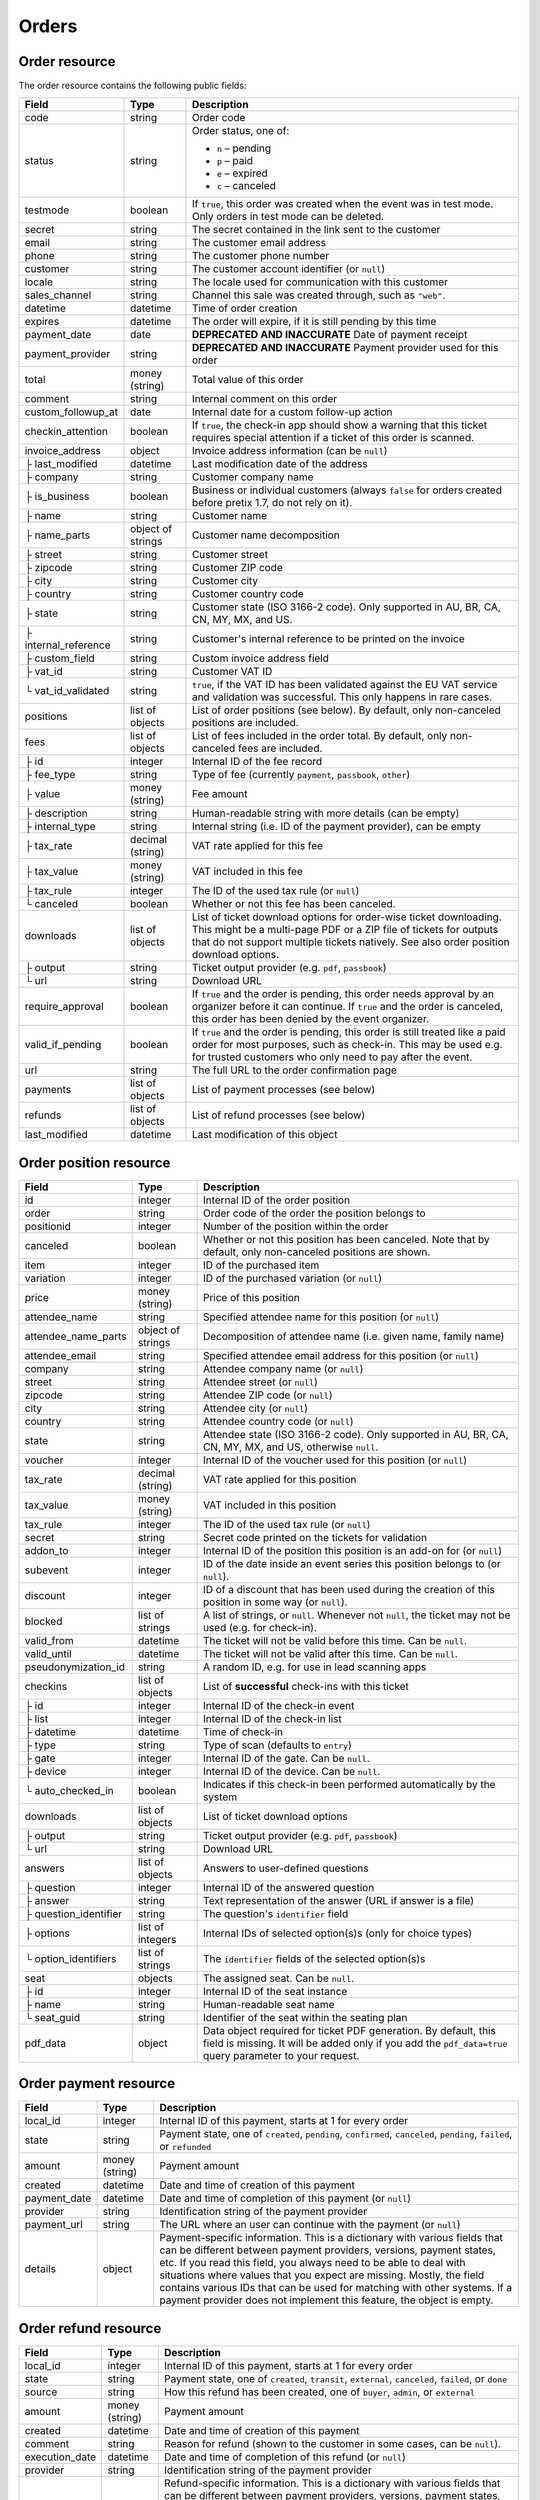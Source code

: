 .. spelling:word-list::

   checkins
   pdf


.. _rest-orders:

Orders
======

Order resource
--------------

The order resource contains the following public fields:

.. rst-class:: rest-resource-table

===================================== ========================== =======================================================
Field                                 Type                       Description
===================================== ========================== =======================================================
code                                  string                     Order code
status                                string                     Order status, one of:

                                                                 * ``n`` – pending
                                                                 * ``p`` – paid
                                                                 * ``e`` – expired
                                                                 * ``c`` – canceled
testmode                              boolean                    If ``true``, this order was created when the event was in
                                                                 test mode. Only orders in test mode can be deleted.
secret                                string                     The secret contained in the link sent to the customer
email                                 string                     The customer email address
phone                                 string                     The customer phone number
customer                              string                     The customer account identifier (or ``null``)
locale                                string                     The locale used for communication with this customer
sales_channel                         string                     Channel this sale was created through, such as
                                                                 ``"web"``.
datetime                              datetime                   Time of order creation
expires                               datetime                   The order will expire, if it is still pending by this time
payment_date                          date                       **DEPRECATED AND INACCURATE** Date of payment receipt
payment_provider                      string                     **DEPRECATED AND INACCURATE** Payment provider used for this order
total                                 money (string)             Total value of this order
comment                               string                     Internal comment on this order
custom_followup_at                    date                       Internal date for a custom follow-up action
checkin_attention                     boolean                    If ``true``, the check-in app should show a warning
                                                                 that this ticket requires special attention if a ticket
                                                                 of this order is scanned.
invoice_address                       object                     Invoice address information (can be ``null``)
├ last_modified                       datetime                   Last modification date of the address
├ company                             string                     Customer company name
├ is_business                         boolean                    Business or individual customers (always ``false``
                                                                 for orders created before pretix 1.7, do not rely on
                                                                 it).
├ name                                string                     Customer name
├ name_parts                          object of strings          Customer name decomposition
├ street                              string                     Customer street
├ zipcode                             string                     Customer ZIP code
├ city                                string                     Customer city
├ country                             string                     Customer country code
├ state                               string                     Customer state (ISO 3166-2 code). Only supported in
                                                                 AU, BR, CA, CN, MY, MX, and US.
├ internal_reference                  string                     Customer's internal reference to be printed on the invoice
├ custom_field                        string                     Custom invoice address field
├ vat_id                              string                     Customer VAT ID
└ vat_id_validated                    string                     ``true``, if the VAT ID has been validated against the
                                                                 EU VAT service and validation was successful. This only
                                                                 happens in rare cases.
positions                             list of objects            List of order positions (see below). By default, only
                                                                 non-canceled positions are included.
fees                                  list of objects            List of fees included in the order total. By default, only
                                                                 non-canceled fees are included.
├ id                                  integer                    Internal ID of the fee record
├ fee_type                            string                     Type of fee (currently ``payment``, ``passbook``,
                                                                 ``other``)
├ value                               money (string)             Fee amount
├ description                         string                     Human-readable string with more details (can be empty)
├ internal_type                       string                     Internal string (i.e. ID of the payment provider),
                                                                 can be empty
├ tax_rate                            decimal (string)           VAT rate applied for this fee
├ tax_value                           money (string)             VAT included in this fee
├ tax_rule                            integer                    The ID of the used tax rule (or ``null``)
└ canceled                            boolean                    Whether or not this fee has been canceled.
downloads                             list of objects            List of ticket download options for order-wise ticket
                                                                 downloading. This might be a multi-page PDF or a ZIP
                                                                 file of tickets for outputs that do not support
                                                                 multiple tickets natively. See also order position
                                                                 download options.
├ output                              string                     Ticket output provider (e.g. ``pdf``, ``passbook``)
└ url                                 string                     Download URL
require_approval                      boolean                    If ``true`` and the order is pending, this order
                                                                 needs approval by an organizer before it can
                                                                 continue. If ``true`` and the order is canceled,
                                                                 this order has been denied by the event organizer.
valid_if_pending                      boolean                    If ``true`` and the order is pending, this order
                                                                 is still treated like a paid order for most purposes,
                                                                 such as check-in. This may be used e.g. for trusted
                                                                 customers who only need to pay after the event.
url                                   string                     The full URL to the order confirmation page
payments                              list of objects            List of payment processes (see below)
refunds                               list of objects            List of refund processes (see below)
last_modified                         datetime                   Last modification of this object
===================================== ========================== =======================================================


.. versionchanged:: 4.0

   The ``customer`` attribute has been added.

.. versionchanged:: 4.1

   The ``custom_followup_at`` attribute has been added.

.. versionchanged:: 4.4

   The ``item`` and ``variation`` query parameters have been added.

.. versionchanged:: 4.6

   The ``subevent`` query parameters has been added.

.. versionchanged:: 4.8

   The ``order.fees.id`` attribute has been added.

.. versionchanged:: 4.15

   The ``include`` query parameter has been added.

.. versionchanged:: 4.16

   The ``valid_if_pending`` attribute has been added.


.. _order-position-resource:

Order position resource
-----------------------

.. rst-class:: rest-resource-table

===================================== ========================== =======================================================
Field                                 Type                       Description
===================================== ========================== =======================================================
id                                    integer                    Internal ID of the order position
order                                 string                     Order code of the order the position belongs to
positionid                            integer                    Number of the position within the order
canceled                              boolean                    Whether or not this position has been canceled. Note that
                                                                 by default, only non-canceled positions are shown.
item                                  integer                    ID of the purchased item
variation                             integer                    ID of the purchased variation (or ``null``)
price                                 money (string)             Price of this position
attendee_name                         string                     Specified attendee name for this position (or ``null``)
attendee_name_parts                   object of strings          Decomposition of attendee name (i.e. given name, family name)
attendee_email                        string                     Specified attendee email address for this position (or ``null``)
company                               string                     Attendee company name (or ``null``)
street                                string                     Attendee street (or ``null``)
zipcode                               string                     Attendee ZIP code (or ``null``)
city                                  string                     Attendee city (or ``null``)
country                               string                     Attendee country code (or ``null``)
state                                 string                     Attendee state (ISO 3166-2 code). Only supported in
                                                                 AU, BR, CA, CN, MY, MX, and US, otherwise ``null``.
voucher                               integer                    Internal ID of the voucher used for this position (or ``null``)
tax_rate                              decimal (string)           VAT rate applied for this position
tax_value                             money (string)             VAT included in this position
tax_rule                              integer                    The ID of the used tax rule (or ``null``)
secret                                string                     Secret code printed on the tickets for validation
addon_to                              integer                    Internal ID of the position this position is an add-on for (or ``null``)
subevent                              integer                    ID of the date inside an event series this position belongs to (or ``null``).
discount                              integer                    ID of a discount that has been used during the creation of this position in some way (or ``null``).
blocked                               list of strings            A list of strings, or ``null``. Whenever not ``null``, the ticket may not be used (e.g. for check-in).
valid_from                            datetime                   The ticket will not be valid before this time. Can be ``null``.
valid_until                           datetime                   The ticket will not be valid after this time. Can be ``null``.
pseudonymization_id                   string                     A random ID, e.g. for use in lead scanning apps
checkins                              list of objects            List of **successful** check-ins with this ticket
├ id                                  integer                    Internal ID of the check-in event
├ list                                integer                    Internal ID of the check-in list
├ datetime                            datetime                   Time of check-in
├ type                                string                     Type of scan (defaults to ``entry``)
├ gate                                integer                    Internal ID of the gate. Can be ``null``.
├ device                              integer                    Internal ID of the device. Can be ``null``.
└ auto_checked_in                     boolean                    Indicates if this check-in been performed automatically by the system
downloads                             list of objects            List of ticket download options
├ output                              string                     Ticket output provider (e.g. ``pdf``, ``passbook``)
└ url                                 string                     Download URL
answers                               list of objects            Answers to user-defined questions
├ question                            integer                    Internal ID of the answered question
├ answer                              string                     Text representation of the answer (URL if answer is a file)
├ question_identifier                 string                     The question's ``identifier`` field
├ options                             list of integers           Internal IDs of selected option(s)s (only for choice types)
└ option_identifiers                  list of strings            The ``identifier`` fields of the selected option(s)s
seat                                  objects                    The assigned seat. Can be ``null``.
├ id                                  integer                    Internal ID of the seat instance
├ name                                string                     Human-readable seat name
└ seat_guid                           string                     Identifier of the seat within the seating plan
pdf_data                              object                     Data object required for ticket PDF generation. By default,
                                                                 this field is missing. It will be added only if you add the
                                                                 ``pdf_data=true`` query parameter to your request.
===================================== ========================== =======================================================

.. versionchanged:: 4.16

   The attributes ``blocked``, ``valid_from`` and ``valid_until`` have been added.

.. _order-payment-resource:

Order payment resource
----------------------

.. rst-class:: rest-resource-table

===================================== ========================== =======================================================
Field                                 Type                       Description
===================================== ========================== =======================================================
local_id                              integer                    Internal ID of this payment, starts at 1 for every order
state                                 string                     Payment state, one of ``created``, ``pending``, ``confirmed``, ``canceled``, ``pending``, ``failed``, or ``refunded``
amount                                money (string)             Payment amount
created                               datetime                   Date and time of creation of this payment
payment_date                          datetime                   Date and time of completion of this payment (or ``null``)
provider                              string                     Identification string of the payment provider
payment_url                           string                     The URL where an user can continue with the payment (or ``null``)
details                               object                     Payment-specific information. This is a dictionary
                                                                 with various fields that can be different between
                                                                 payment providers, versions, payment states, etc. If
                                                                 you read this field, you always need to be able to
                                                                 deal with situations where values that you expect are
                                                                 missing. Mostly, the field contains various IDs that
                                                                 can be used for matching with other systems. If a
                                                                 payment provider does not implement this feature,
                                                                 the object is empty.
===================================== ========================== =======================================================

.. _order-refund-resource:

Order refund resource
---------------------

.. rst-class:: rest-resource-table

===================================== ========================== =======================================================
Field                                 Type                       Description
===================================== ========================== =======================================================
local_id                              integer                    Internal ID of this payment, starts at 1 for every order
state                                 string                     Payment state, one of ``created``, ``transit``, ``external``, ``canceled``, ``failed``, or ``done``
source                                string                     How this refund has been created, one of ``buyer``, ``admin``, or ``external``
amount                                money (string)             Payment amount
created                               datetime                   Date and time of creation of this payment
comment                               string                     Reason for refund (shown to the customer in some cases, can be ``null``).
execution_date                        datetime                   Date and time of completion of this refund (or ``null``)
provider                              string                     Identification string of the payment provider
details                               object                     Refund-specific information. This is a dictionary
                                                                 with various fields that can be different between
                                                                 payment providers, versions, payment states, etc. If
                                                                 you read this field, you always need to be able to
                                                                 deal with situations where values that you expect are
                                                                 missing. Mostly, the field contains various IDs that
                                                                 can be used for matching with other systems. If a
                                                                 payment provider does not implement this feature,
                                                                 the object is empty.
===================================== ========================== =======================================================

List of all orders
------------------

.. http:get:: /api/v1/organizers/(organizer)/events/(event)/orders/

   Returns a list of all orders within a given event.

   **Example request**:

   .. sourcecode:: http

      GET /api/v1/organizers/bigevents/events/sampleconf/orders/ HTTP/1.1
      Host: pretix.eu
      Accept: application/json, text/javascript

   **Example response**:

   .. sourcecode:: http

      HTTP/1.1 200 OK
      Vary: Accept
      Content-Type: application/json
      X-Page-Generated: 2017-12-01T10:00:00Z

      {
        "count": 1,
        "next": null,
        "previous": null,
        "results": [
          {
            "code": "ABC12",
            "status": "p",
            "testmode": false,
            "secret": "k24fiuwvu8kxz3y1",
            "url": "https://test.pretix.eu/dummy/dummy/order/ABC12/k24fiuwvu8kxz3y1/",
            "email": "tester@example.org",
            "phone": "+491234567",
            "customer": null,
            "locale": "en",
            "sales_channel": "web",
            "datetime": "2017-12-01T10:00:00Z",
            "expires": "2017-12-10T10:00:00Z",
            "last_modified": "2017-12-01T10:00:00Z",
            "payment_date": "2017-12-05",
            "payment_provider": "banktransfer",
            "fees": [],
            "total": "23.00",
            "comment": "",
            "custom_followup_at": null,
            "checkin_attention": false,
            "require_approval": false,
            "valid_if_pending": false,
            "invoice_address": {
                "last_modified": "2017-12-01T10:00:00Z",
                "is_business": true,
                "company": "Sample company",
                "name": "John Doe",
                "name_parts": {"full_name": "John Doe"},
                "street": "Test street 12",
                "zipcode": "12345",
                "city": "Testington",
                "country": "DE",
                "state": "",
                "internal_reference": "",
                "vat_id": "EU123456789",
                "vat_id_validated": false
            },
            "positions": [
              {
                "id": 23442,
                "order": "ABC12",
                "positionid": 1,
                "canceled": false,
                "item": 1345,
                "variation": null,
                "price": "23.00",
                "attendee_name": "Peter",
                "attendee_name_parts": {
                  "full_name": "Peter",
                },
                "attendee_email": null,
                "company": "Sample company",
                "street": "Test street 12",
                "zipcode": "12345",
                "city": "Testington",
                "country": "DE",
                "state": null,
                "voucher": null,
                "tax_rate": "0.00",
                "tax_value": "0.00",
                "tax_rule": null,
                "secret": "z3fsn8jyufm5kpk768q69gkbyr5f4h6w",
                "addon_to": null,
                "subevent": null,
                "valid_from": null,
                "valid_until": null,
                "blocked": null,
                "discount": null,
                "pseudonymization_id": "MQLJvANO3B",
                "seat": null,
                "checkins": [
                  {
                    "list": 44,
                    "type": "entry",
                    "gate": null,
                    "device": 2,
                    "datetime": "2017-12-25T12:45:23Z",
                    "auto_checked_in": false
                  }
                ],
                "answers": [
                  {
                    "question": 12,
                    "question_identifier": "WY3TP9SL",
                    "answer": "Foo",
                    "option_idenfiters": [],
                    "options": []
                  }
                ],
                "downloads": [
                  {
                    "output": "pdf",
                    "url": "https://pretix.eu/api/v1/organizers/bigevents/events/sampleconf/orderpositions/23442/download/pdf/"
                  }
                ]
              }
            ],
            "downloads": [
              {
                "output": "pdf",
                "url": "https://pretix.eu/api/v1/organizers/bigevents/events/sampleconf/orders/ABC12/download/pdf/"
              }
            ],
            "payments": [
              {
                "local_id": 1,
                "state": "confirmed",
                "amount": "23.00",
                "created": "2017-12-01T10:00:00Z",
                "payment_date": "2017-12-04T12:13:12Z",
                "payment_url": null,
                "details": {},
                "provider": "banktransfer"
              }
            ],
            "refunds": []
          }
        ]
      }

   :query integer page: The page number in case of a multi-page result set, default is 1
   :query string ordering: Manually set the ordering of results. Valid fields to be used are ``datetime``, ``code``,
                           ``last_modified``, and ``status``. Default: ``datetime``
   :query string code: Only return orders that match the given order code
   :query string status: Only return orders in the given order status (see above)
   :query string search: Only return orders matching a given search query (matching for names, email addresses, and company names)
   :query integer item: Only return orders with a position that contains this item ID. *Warning:* Result will also include orders if they contain mixed items, and it will even return orders where the item is only contained in a canceled position.
   :query integer variation: Only return orders with a position that contains this variation ID. *Warning:* Result will also include orders if they contain mixed items and variations, and it will even return orders where the variation is only contained in a canceled position.
   :query boolean testmode: Only return orders with ``testmode`` set to ``true`` or ``false``
   :query boolean require_approval: If set to ``true`` or ``false``, only categories with this value for the field
                                    ``require_approval`` will be returned.
   :query include_canceled_positions: If set to ``true``, the output will contain canceled order positions. Note that this
                                      only affects position-level cancellations, not fully-canceled orders.
   :query include_canceled_fees: If set to ``true``, the output will contain canceled order fees.
   :query string email: Only return orders created with the given email address
   :query string locale: Only return orders with the given customer locale
   :query datetime modified_since: Only return orders that have changed since the given date. Be careful: We only
       recommend using this in combination with ``testmode=false``, since test mode orders can vanish at any time and
       you will not notice it using this method.
   :query datetime created_since: Only return orders that have been created since the given date.
   :query integer subevent: Only return orders with a position that contains this subevent ID. *Warning:* Result will also include orders if they contain mixed subevents, and it will even return orders where the subevent is only contained in a canceled position.
   :query datetime subevent_after: Only return orders that contain a ticket for a subevent taking place after the given date. This is an exclusive after, and it considers the **end** of the subevent (or its start, if the end is not set).
   :query datetime subevent_before: Only return orders that contain a ticket for a subevent taking place after the given date. This is an exclusive before, and it considers the **start** of the subevent.
   :query string exclude: Exclude a field from the output, e.g. ``fees`` or ``positions.downloads``. Can be used as a performance optimization. Can be passed multiple times.
   :query string include: Include only the given field in the output, e.g. ``fees`` or ``positions.downloads``. Can be used as a performance optimization. Can be passed multiple times. ``include`` is applied before ``exclude``, so ``exclude`` takes precedence.
   :param organizer: The ``slug`` field of the organizer to fetch
   :param event: The ``slug`` field of the event to fetch
   :resheader X-Page-Generated: The server time at the beginning of the operation. If you're using this API to fetch
                                differences, this is the value you want to use as ``modified_since`` in your next call.
   :statuscode 200: no error
   :statuscode 401: Authentication failure
   :statuscode 403: The requested organizer/event does not exist **or** you have no permission to view this resource.

Fetching individual orders
--------------------------

.. http:get:: /api/v1/organizers/(organizer)/events/(event)/orders/(code)/

   Returns information on one order, identified by its order code.

   **Example request**:

   .. sourcecode:: http

      GET /api/v1/organizers/bigevents/events/sampleconf/orders/ABC12/ HTTP/1.1
      Host: pretix.eu
      Accept: application/json, text/javascript

   **Example response**:

   .. sourcecode:: http

      HTTP/1.1 200 OK
      Vary: Accept
      Content-Type: application/json

      {
        "code": "ABC12",
        "status": "p",
        "testmode": false,
        "secret": "k24fiuwvu8kxz3y1",
        "url": "https://test.pretix.eu/dummy/dummy/order/ABC12/k24fiuwvu8kxz3y1/",
        "email": "tester@example.org",
        "phone": "+491234567",
        "customer": null,
        "locale": "en",
        "sales_channel": "web",
        "datetime": "2017-12-01T10:00:00Z",
        "expires": "2017-12-10T10:00:00Z",
        "last_modified": "2017-12-01T10:00:00Z",
        "payment_date": "2017-12-05",
        "payment_provider": "banktransfer",
        "fees": [],
        "total": "23.00",
        "comment": "",
        "custom_followup_at": null,
        "checkin_attention": false,
        "require_approval": false,
        "valid_if_pending": false,
        "invoice_address": {
            "last_modified": "2017-12-01T10:00:00Z",
            "company": "Sample company",
            "is_business": true,
            "name": "John Doe",
            "name_parts": {"full_name": "John Doe"},
            "street": "Test street 12",
            "zipcode": "12345",
            "city": "Testington",
            "country": "DE",
            "state": "",
            "internal_reference": "",
            "vat_id": "EU123456789",
            "vat_id_validated": false
        },
        "positions": [
          {
            "id": 23442,
            "order": "ABC12",
            "positionid": 1,
            "canceled": false,
            "item": 1345,
            "variation": null,
            "price": "23.00",
            "attendee_name": "Peter",
            "attendee_name_parts": {
              "full_name": "Peter",
            },
            "attendee_email": null,
            "company": "Sample company",
            "street": "Test street 12",
            "zipcode": "12345",
            "city": "Testington",
            "country": "DE",
            "state": null,
            "voucher": null,
            "tax_rate": "0.00",
            "tax_rule": null,
            "tax_value": "0.00",
            "secret": "z3fsn8jyufm5kpk768q69gkbyr5f4h6w",
            "addon_to": null,
            "subevent": null,
            "valid_from": null,
            "valid_until": null,
            "blocked": null,
            "discount": null,
            "pseudonymization_id": "MQLJvANO3B",
            "seat": null,
            "checkins": [
              {
                "list": 44,
                "type": "entry",
                "gate": null,
                "device": 2,
                "datetime": "2017-12-25T12:45:23Z",
                "auto_checked_in": false
              }
            ],
            "answers": [
              {
                "question": 12,
                "question_identifier": "WY3TP9SL",
                "answer": "Foo",
                "option_idenfiters": [],
                "options": []
              }
            ],
            "downloads": [
              {
                "output": "pdf",
                "url": "https://pretix.eu/api/v1/organizers/bigevents/events/sampleconf/orderpositions/23442/download/pdf/"
              }
            ]
          }
        ],
        "downloads": [
          {
            "output": "pdf",
            "url": "https://pretix.eu/api/v1/organizers/bigevents/events/sampleconf/orders/ABC12/download/pdf/"
          }
        ],
        "payments": [
          {
            "local_id": 1,
            "state": "confirmed",
            "amount": "23.00",
            "created": "2017-12-01T10:00:00Z",
            "payment_date": "2017-12-04T12:13:12Z",
            "payment_url": null,
            "details": {},
            "provider": "banktransfer"
          }
        ],
        "refunds": []
      }

   :param organizer: The ``slug`` field of the organizer to fetch
   :param event: The ``slug`` field of the event to fetch
   :param code: The ``code`` field of the order to fetch
   :query include_canceled_positions: If set to ``true``, the output will contain canceled order positions. Note that this
                                      only affects position-level cancellations, not fully-canceled orders.
   :query include_canceled_fees: If set to ``true``, the output will contain canceled order fees.
   :statuscode 200: no error
   :statuscode 401: Authentication failure
   :statuscode 403: The requested organizer/event does not exist **or** you have no permission to view this resource.
   :statuscode 404: The requested order does not exist.

Order ticket download
---------------------

.. versionchanged:: 4.10

   The API now supports ticket downloads for pending orders if allowed by the event settings.

.. http:get:: /api/v1/organizers/(organizer)/events/(event)/orders/(code)/download/(output)/

   Download tickets for an order, identified by its order code. Depending on the chosen output, the response might
   be a ZIP file, PDF file or something else. The order details response contains a list of output options for this
   particular order.

   Tickets can only be downloaded if ticket downloads are active and – depending on event settings – the order is either paid or pending. Note that in some cases the
   ticket file might not yet have been created. In that case, you will receive a status code :http:statuscode:`409` and
   you are expected to retry the request after a short period of waiting.

   **Example request**:

   .. sourcecode:: http

      GET /api/v1/organizers/bigevents/events/sampleconf/orders/ABC12/download/pdf/ HTTP/1.1
      Host: pretix.eu
      Accept: application/json, text/javascript

   **Example response**:

   .. sourcecode:: http

      HTTP/1.1 200 OK
      Vary: Accept
      Content-Type: application/pdf

      ...

   :param organizer: The ``slug`` field of the organizer to fetch
   :param event: The ``slug`` field of the event to fetch
   :param code: The ``code`` field of the order to fetch
   :param output: The internal name of the output provider to use
   :statuscode 200: no error
   :statuscode 401: Authentication failure
   :statuscode 403: The requested organizer/event does not exist **or** you have no permission to view this resource
                    **or** downloads are not available for this order at this time. The response content will
                    contain more details.
   :statuscode 404: The requested order or output provider does not exist.
   :statuscode 409: The file is not yet ready and will now be prepared. Retry the request after waiting for a few
                          seconds.

Updating order fields
---------------------

.. http:patch:: /api/v1/organizers/(organizer)/events/(event)/orders/(code)/

   Updates specific fields on an order. Currently, only the following fields are supported:

   * ``email``

   * ``phone``

   * ``checkin_attention``

   * ``locale``

   * ``comment``

   * ``custom_followup_at``

   * ``invoice_address`` (you always need to supply the full object, or ``null`` to delete the current address)

   * ``valid_if_pending``

   **Example request**:

   .. sourcecode:: http

      PATCH /api/v1/organizers/bigevents/events/sampleconf/orders/ABC12/ HTTP/1.1
      Host: pretix.eu
      Accept: application/json, text/javascript
      Content-Type: application/json

      {
        "email": "other@example.org",
        "locale": "de",
        "comment": "Foo",
        "checkin_attention": true
      }

   **Example response**:

   .. sourcecode:: http

      HTTP/1.1 200 OK
      Vary: Accept
      Content-Type: application/json

      (Full order resource, see above.)

   :param organizer: The ``slug`` field of the organizer of the event
   :param event: The ``slug`` field of the event
   :param code: The ``code`` field of the order to update

   :statuscode 200: no error
   :statuscode 400: The order could not be updated due to invalid submitted data.
   :statuscode 401: Authentication failure
   :statuscode 403: The requested organizer/event does not exist **or** you have no permission to update this order.

Generating new secrets
----------------------

.. http:post:: /api/v1/organizers/(organizer)/events/(event)/orders/(code)/regenerate_secrets/

   Triggers generation of new ``secret`` attributes for both the order and all order positions.

   **Example request**:

   .. sourcecode:: http

      POST /api/v1/organizers/bigevents/events/sampleconf/orders/ABC12/regenerate_secrets/ HTTP/1.1
      Host: pretix.eu
      Accept: application/json, text/javascript

   **Example response**:

   .. sourcecode:: http

      HTTP/1.1 200 OK
      Vary: Accept
      Content-Type: application/json

      (Full order resource, see above.)

   :param organizer: The ``slug`` field of the organizer of the event
   :param event: The ``slug`` field of the event
   :param code: The ``code`` field of the order to update

   :statuscode 200: no error
   :statuscode 400: The order could not be updated due to invalid submitted data.
   :statuscode 401: Authentication failure
   :statuscode 403: The requested organizer/event does not exist **or** you have no permission to update this order.

.. http:post:: /api/v1/organizers/(organizer)/events/(event)/orderpositions/(id)/regenerate_secrets/

   Triggers generation of a new ``secret`` attribute for a single order position.

   **Example request**:

   .. sourcecode:: http

      POST /api/v1/organizers/bigevents/events/sampleconf/orderpositions/23/regenerate_secrets/ HTTP/1.1
      Host: pretix.eu
      Accept: application/json, text/javascript

   **Example response**:

   .. sourcecode:: http

      HTTP/1.1 200 OK
      Vary: Accept
      Content-Type: application/json

      (Full order position resource, see above.)

   :param organizer: The ``slug`` field of the organizer of the event
   :param event: The ``slug`` field of the event
   :param code: The ``id`` field of the order position to update

   :statuscode 200: no error
   :statuscode 400: The order position could not be updated due to invalid submitted data.
   :statuscode 401: Authentication failure
   :statuscode 403: The requested organizer/event does not exist **or** you have no permission to update this order position.

Deleting orders
---------------

.. http:delete:: /api/v1/organizers/(organizer)/events/(event)/orders/(code)/

   Deletes an order. Works only if the order has ``testmode`` set to ``true``.

   **Example request**:

   .. sourcecode:: http

      DELETE /api/v1/organizers/bigevents/events/sampleconf/orders/ABC12/ HTTP/1.1
      Host: pretix.eu
      Accept: application/json, text/javascript

   **Example response**:

   .. sourcecode:: http

      HTTP/1.1 204 No Content
      Vary: Accept
      Content-Type: application/json

   :param organizer: The ``slug`` field of the organizer to fetch
   :param event: The ``slug`` field of the event to fetch
   :param code: The ``code`` field of the order to delete
   :statuscode 204: no error
   :statuscode 401: Authentication failure
   :statuscode 403: The requested organizer/event does not exist **or** you have no permission to delete this resource **or** the order may not be deleted.
   :statuscode 404: The requested order does not exist.

.. _rest-orders-create:

Creating orders
---------------

.. http:post:: /api/v1/organizers/(organizer)/events/(event)/orders/

   Creates a new order.

   .. warning::

       This endpoint is intended for advanced users. It is not designed to be used to build your own shop frontend,
       it's rather intended to import attendees from external sources etc.
       There is a lot that it does not or can not do, and you will need to be careful using it.
       It allows to bypass many of the restrictions imposed when creating an order through the
       regular shop.

       Specifically, this endpoint currently

       * does not validate if products are only to be sold in a specific time frame

       * does not validate if products are only to be sold on other sales channels

       * does not validate if the event's ticket sales are already over or haven't started

       * does not validate the number of items per order or the number of times an item can be included in an order

       * does not validate any requirements related to add-on products and does not add bundled products automatically

       * does not check prices but believes any prices you send

       * does not prevent you from buying items that can only be bought with a voucher

       * does not calculate fees automatically

       * does not allow to pass data to plugins and will therefore cause issues with some plugins like the shipping
         module

       * does not support file upload questions

       * does not support redeeming gift cards

       * does not support or validate memberships


   You can supply the following fields of the resource:

   * ``code`` (optional) – Only ``A-Z`` and ``0-9``, but without ``O`` and ``1``.
   * ``status`` (optional) – Defaults to pending for non-free orders and paid for free orders. You can only set this to
     ``"n"`` for pending or ``"p"`` for paid. We will create a payment object for this order either in state ``created``
     or in state ``confirmed``, depending on this value. If you create a paid order, the ``order_paid`` signal will
     **not** be sent out to plugins and no email will be sent. If you want that behavior, create an unpaid order and
     then call the ``mark_paid`` API method.
   * ``customer`` (optional) – Customer identifier or ``null``
   * ``testmode`` (optional) – Defaults to ``false``
   * ``consume_carts`` (optional) – A list of cart IDs. All cart positions with these IDs will be deleted if the
     order creation is successful. Any quotas or seats that become free by this operation will be credited to your order
     creation.
   * ``email`` (optional)
   * ``locale``
   * ``sales_channel`` (optional)
   * ``payment_provider`` (optional) – The identifier of the payment provider set for this order. This needs to be an
     existing payment provider. You should use ``"free"`` for free orders, and we strongly advise to use ``"manual"``
     for all orders you create as paid. This field is optional when the order status is ``"n"`` or the order total is
     zero, otherwise it is required.
   * ``payment_info`` (optional) – You can pass a nested JSON object that will be set as the internal ``info``
     value of the payment object that will be created. How this value is handled is up to the payment provider and you
     should only use this if you know the specific payment provider in detail. Please keep in mind that the payment
     provider will not be called to do anything about this (i.e. if you pass a bank account to a debit provider, *no*
     charge will be created), this is just informative in case you *handled the payment already*.
   * ``payment_date`` (optional) – Date and time of the completion of the payment.
   * ``comment`` (optional)
   * ``custom_followup_at`` (optional)
   * ``checkin_attention`` (optional)
   * ``require_approval`` (optional)
   * ``valid_if_pending`` (optional)
   * ``invoice_address`` (optional)

      * ``company``
      * ``is_business``
      * ``name`` **or** ``name_parts``
      * ``street``
      * ``zipcode``
      * ``city``
      * ``country``
      * ``state``
      * ``internal_reference``
      * ``vat_id``
      * ``vat_id_validated`` (optional) – If you need support for reverse charge (rarely the case), you need to check
       yourself if the passed VAT ID is a valid EU VAT ID. In that case, set this to ``true``. Only valid VAT IDs will
       trigger reverse charge taxation. Don't forget to set ``is_business`` as well!

   * ``positions``

      * ``positionid`` (optional, see below)
      * ``item``
      * ``variation`` (optional)
      * ``price`` (optional, if set to ``null`` or missing the price will be computed from the given product)
      * ``seat`` (The ``seat_guid`` attribute of a seat. Required when the specified ``item`` requires a seat, otherwise must be ``null``.)
      * ``attendee_name`` **or** ``attendee_name_parts`` (optional)
      * ``voucher`` (optional, the ``code`` attribute of a valid voucher)
      * ``attendee_email`` (optional)
      * ``company`` (optional)
      * ``street`` (optional)
      * ``zipcode`` (optional)
      * ``city`` (optional)
      * ``country`` (optional)
      * ``state`` (optional)
      * ``secret`` (optional)
      * ``addon_to`` (optional, see below)
      * ``subevent`` (optional)
      * ``valid_from`` (optional, if both ``valid_from`` and ``valid_until`` are **missing** (not ``null``) the availability will be computed from the given product)
      * ``valid_until`` (optional, if both ``valid_from`` and ``valid_until`` are **missing** (not ``null``) the availability will be computed from the given product)
      * ``requested_valid_from`` (optional, can be set **instead** of ``valid_from`` and ``valid_until`` to signal a user choice for the start time that may or may not be respected)
      * ``use_reusable_medium`` (optional, causes the new ticket to take over the given reusable medium, identified by its ID)
      * ``answers``

        * ``question``
        * ``answer``
        * ``options``

   * ``fees``

      * ``fee_type``
      * ``value``
      * ``description``
      * ``internal_type``
      * ``tax_rule``
      * ``_treat_value_as_percentage`` (Optional convenience flag. If set to ``true``, your ``value`` parameter will
        be treated as a percentage and the fee will be calculated using that percentage and the sum of all product
        prices. Note that this will not include other fees and is calculated once during order generation and will not
        be respected automatically when the order changes later.)
      * ``_split_taxes_like_products`` (Optional convenience flag. If set to ``true``, your ``tax_rule`` will be ignored
        and the fee will be taxed like the products in the order. If the products have multiple tax rates, multiple fees
        will be generated with weights adjusted to the net price of the products. Note that this will be calculated once
        during order generation and is not respected automatically when the order changes later.)

   * ``force`` (optional). If set to ``true``, quotas will be ignored.
   * ``send_email`` (optional). If set to ``true``, the same emails will be sent as for a regular order, regardless of
     whether these emails are enabled for certain sales channels. If set to ``null``, behavior will be controlled by pretix'
     settings based on the sales channels (added in pretix 4.7). Defaults to ``false``.
     Used to be ``send_mail`` before pretix 3.14.

   If you want to use add-on products, you need to set the ``positionid`` fields of all positions manually
   to incrementing integers starting with ``1``. Then, you can reference one of these
   IDs in the ``addon_to`` field of another position. Note that all add_ons for a specific position need to come
   immediately after the position itself.

   Starting with pretix 3.7, you can add ``"simulate": true`` to the body to do a "dry run" of your order. This will
   validate your order and return you an order object with the resulting prices, but will not create an actual order.
   You can use this for testing or to look up prices. In this case, some attributes are ignored, such as whether
   to send an email or what payment provider will be used. Note that some returned fields will contain empty values
   (e.g. all ``id`` fields of positions will be zero) and some will contain fake values (e.g. the order code will
   always be ``PREVIEW``). pretix plugins will not be triggered, so some special behavior might be missing as well.

   **Example request**:

   .. sourcecode:: http

      POST /api/v1/organizers/bigevents/events/sampleconf/orders/ HTTP/1.1
      Host: pretix.eu
      Accept: application/json, text/javascript
      Content-Type: application/json

      {
        "email": "dummy@example.org",
        "locale": "en",
        "sales_channel": "web",
        "fees": [
          {
            "fee_type": "payment",
            "value": "0.25",
            "description": "",
            "internal_type": "",
            "tax_rule": 2
          }
        ],
        "payment_provider": "banktransfer",
        "invoice_address": {
          "is_business": false,
          "company": "Sample company",
          "name_parts": {"full_name": "John Doe"},
          "street": "Sesam Street 12",
          "zipcode": "12345",
          "city": "Sample City",
          "country": "GB",
          "state": "",
          "internal_reference": "",
          "vat_id": ""
        },
        "positions": [
          {
            "positionid": 1,
            "item": 1,
            "variation": null,
            "price": "23.00",
            "attendee_name_parts": {
              "full_name": "Peter"
            },
            "attendee_email": null,
            "addon_to": null,
            "answers": [
              {
                "question": 1,
                "answer": "23",
                "options": []
              }
            ],
            "subevent": null
          }
        ]
      }

   **Example response**:

   .. sourcecode:: http

      HTTP/1.1 201 Created
      Vary: Accept
      Content-Type: application/json

      (Full order resource, see above.)

   :param organizer: The ``slug`` field of the organizer of the event to create an order for
   :param event: The ``slug`` field of the event to create an order for
   :statuscode 201: no error
   :statuscode 400: The order could not be created due to invalid submitted data or lack of quota.
   :statuscode 401: Authentication failure
   :statuscode 403: The requested organizer/event does not exist **or** you have no permission to create this
         order.

Order state operations
----------------------

.. http:post:: /api/v1/organizers/(organizer)/events/(event)/orders/(code)/mark_paid/

   Marks a pending or expired order as successfully paid.

   **Example request**:

   .. sourcecode:: http

      POST /api/v1/organizers/bigevents/events/sampleconf/orders/ABC12/mark_paid/ HTTP/1.1
      Host: pretix.eu
      Accept: application/json, text/javascript
      Content-Type: application/json

      {
          "send_email": true
      }

   **Example response**:

   .. sourcecode:: http

      HTTP/1.1 200 OK
      Vary: Accept
      Content-Type: application/json

      {
        "code": "ABC12",
        "status": "p",
        ...
      }

   :param organizer: The ``slug`` field of the organizer to modify
   :param event: The ``slug`` field of the event to modify
   :param code: The ``code`` field of the order to modify
   :statuscode 200: no error
   :statuscode 400: The order cannot be marked as paid, either because the current order status does not allow it or because no quota is left to perform the operation.
   :statuscode 401: Authentication failure
   :statuscode 403: The requested organizer/event does not exist **or** you have no permission to view this resource.
   :statuscode 404: The requested order does not exist.
   :statuscode 409: The server was unable to acquire a lock and could not process your request. You can try again after a short waiting period.

.. http:post:: /api/v1/organizers/(organizer)/events/(event)/orders/(code)/mark_canceled/

   Cancels an order. For a pending order, this will set the order to status ``c``. For a paid order, this will set
   the order to status ``c`` if no ``cancellation_fee`` is passed. If you do pass a ``cancellation_fee``, the order
   will instead stay paid, but all positions will be removed (or marked as canceled) and replaced by the cancellation
   fee as the only component of the order.

   You can control whether the customer is notified through ``send_email`` (defaults to ``true``).
   You can pass a ``comment`` that can be visible to the user if it is used in the email template.

   **Example request**:

   .. sourcecode:: http

      POST /api/v1/organizers/bigevents/events/sampleconf/orders/ABC12/mark_canceled/ HTTP/1.1
      Host: pretix.eu
      Accept: application/json, text/javascript
      Content-Type: text/json

      {
          "send_email": true,
          "comment": "Event was canceled.",
          "cancellation_fee": null
      }

   **Example response**:

   .. sourcecode:: http

      HTTP/1.1 200 OK
      Vary: Accept
      Content-Type: application/json

      {
        "code": "ABC12",
        "status": "c",
        ...
      }

   :param organizer: The ``slug`` field of the organizer to modify
   :param event: The ``slug`` field of the event to modify
   :param code: The ``code`` field of the order to modify
   :statuscode 200: no error
   :statuscode 400: The order cannot be marked as canceled since the current order status does not allow it.
   :statuscode 401: Authentication failure
   :statuscode 403: The requested organizer/event does not exist **or** you have no permission to view this resource.
   :statuscode 404: The requested order does not exist.

.. http:post:: /api/v1/organizers/(organizer)/events/(event)/orders/(code)/reactivate/

   Reactivates a canceled order. This will set the order to pending or paid state. Only possible if all products are
   still available.

   **Example request**:

   .. sourcecode:: http

      POST /api/v1/organizers/bigevents/events/sampleconf/orders/ABC12/reactivate/ HTTP/1.1
      Host: pretix.eu
      Accept: application/json, text/javascript

   **Example response**:

   .. sourcecode:: http

      HTTP/1.1 200 OK
      Vary: Accept
      Content-Type: application/json

      {
        "code": "ABC12",
        "status": "n",
        ...
      }

   :param organizer: The ``slug`` field of the organizer to modify
   :param event: The ``slug`` field of the event to modify
   :param code: The ``code`` field of the order to modify
   :statuscode 200: no error
   :statuscode 400: The order cannot be reactivated
   :statuscode 401: Authentication failure
   :statuscode 403: The requested organizer/event does not exist **or** you have no permission to view this resource.
   :statuscode 404: The requested order does not exist.

.. http:post:: /api/v1/organizers/(organizer)/events/(event)/orders/(code)/mark_pending/

   Marks a paid order as unpaid.

   **Example request**:

   .. sourcecode:: http

      POST /api/v1/organizers/bigevents/events/sampleconf/orders/ABC12/mark_pending/ HTTP/1.1
      Host: pretix.eu
      Accept: application/json, text/javascript

   **Example response**:

   .. sourcecode:: http

      HTTP/1.1 200 OK
      Vary: Accept
      Content-Type: application/json

      {
        "code": "ABC12",
        "status": "n",
        ...
      }

   :param organizer: The ``slug`` field of the organizer to modify
   :param event: The ``slug`` field of the event to modify
   :param code: The ``code`` field of the order to modify
   :statuscode 200: no error
   :statuscode 400: The order cannot be marked as unpaid since the current order status does not allow it.
   :statuscode 401: Authentication failure
   :statuscode 403: The requested organizer/event does not exist **or** you have no permission to view this resource.
   :statuscode 404: The requested order does not exist.

.. http:post:: /api/v1/organizers/(organizer)/events/(event)/orders/(code)/mark_expired/

   Marks an unpaid order as expired.

   **Example request**:

   .. sourcecode:: http

      POST /api/v1/organizers/bigevents/events/sampleconf/orders/ABC12/mark_expired/ HTTP/1.1
      Host: pretix.eu
      Accept: application/json, text/javascript

   **Example response**:

   .. sourcecode:: http

      HTTP/1.1 200 OK
      Vary: Accept
      Content-Type: application/json

      {
        "code": "ABC12",
        "status": "e",
        ...
      }

   :param organizer: The ``slug`` field of the organizer to modify
   :param event: The ``slug`` field of the event to modify
   :param code: The ``code`` field of the order to modify
   :statuscode 200: no error
   :statuscode 400: The order cannot be marked as expired since the current order status does not allow it.
   :statuscode 401: Authentication failure
   :statuscode 403: The requested organizer/event does not exist **or** you have no permission to view this resource.
   :statuscode 404: The requested order does not exist.

.. http:post:: /api/v1/organizers/(organizer)/events/(event)/orders/(code)/extend/

   Extends the payment deadline of a pending order. If the order is already expired and quota is still
   available, its state will be changed to pending.

   The only required parameter of this operation is ``expires``, which should contain a date in the future.
   Note that only a date is expected, not a datetime, since pretix will always set the deadline to the end of the
   day in the event's timezone.

   You can pass the optional parameter ``force``. If it is set to ``true``, the operation will be performed even if
   it leads to an overbooked quota because the order was expired and the tickets have been sold again.

   **Example request**:

   .. sourcecode:: http

      POST /api/v1/organizers/bigevents/events/sampleconf/orders/ABC12/extend/ HTTP/1.1
      Host: pretix.eu
      Accept: application/json, text/javascript
      Content-Type: text/json

      {
          "expires": "2017-10-28",
          "force": false
      }

   **Example response**:

   .. sourcecode:: http

      HTTP/1.1 200 OK
      Vary: Accept
      Content-Type: application/json

      {
        "code": "ABC12",
        "status": "n",
        "expires": "2017-10-28T23:59:59Z",
        ...
      }

   :param organizer: The ``slug`` field of the organizer to modify
   :param event: The ``slug`` field of the event to modify
   :param code: The ``code`` field of the order to modify
   :statuscode 200: no error
   :statuscode 400: The order cannot be extended since the current order status does not allow it or no quota is available or the submitted date is invalid.
   :statuscode 401: Authentication failure
   :statuscode 403: The requested organizer/event does not exist **or** you have no permission to view this resource.
   :statuscode 404: The requested order does not exist.

.. http:post:: /api/v1/organizers/(organizer)/events/(event)/orders/(code)/approve/

   Approve an order that is pending approval.

   **Example request**:

   .. sourcecode:: http

      POST /api/v1/organizers/bigevents/events/sampleconf/orders/ABC12/approve/ HTTP/1.1
      Host: pretix.eu
      Accept: application/json, text/javascript

   **Example response**:

   .. sourcecode:: http

      HTTP/1.1 200 OK
      Vary: Accept
      Content-Type: application/json

      {
        "code": "ABC12",
        "status": "n",
        "require_approval": false,
        ...
      }

   :param organizer: The ``slug`` field of the organizer to modify
   :param event: The ``slug`` field of the event to modify
   :param code: The ``code`` field of the order to modify
   :statuscode 200: no error
   :statuscode 400: The order cannot be approved, likely because the current order status does not allow it.
   :statuscode 401: Authentication failure
   :statuscode 403: The requested organizer/event does not exist **or** you have no permission to view this resource.
   :statuscode 404: The requested order does not exist.
   :statuscode 409: The server was unable to acquire a lock and could not process your request. You can try again after a short waiting period.

.. http:post:: /api/v1/organizers/(organizer)/events/(event)/orders/(code)/deny/

   Marks an order that is pending approval as denied.

   **Example request**:

   .. sourcecode:: http

      POST /api/v1/organizers/bigevents/events/sampleconf/orders/ABC12/deny/ HTTP/1.1
      Host: pretix.eu
      Accept: application/json, text/javascript
      Content-Type: text/json

      {
          "send_email": true,
          "comment": "You're not a business customer!"
      }

   **Example response**:

   .. sourcecode:: http

      HTTP/1.1 200 OK
      Vary: Accept
      Content-Type: application/json

      {
        "code": "ABC12",
        "status": "c",
        "require_approval": true,
        ...
      }

   :param organizer: The ``slug`` field of the organizer to modify
   :param event: The ``slug`` field of the event to modify
   :param code: The ``code`` field of the order to modify
   :statuscode 200: no error
   :statuscode 400: The order cannot be marked as denied since the current order status does not allow it.
   :statuscode 401: Authentication failure
   :statuscode 403: The requested organizer/event does not exist **or** you have no permission to update this resource.
   :statuscode 404: The requested order does not exist.

Generating invoices
-------------------

.. http:post:: /api/v1/organizers/(organizer)/events/(event)/orders/(code)/create_invoice/

   Creates an invoice for an order which currently does not have an invoice. Returns the
   invoice object.

   **Example request**:

   .. sourcecode:: http

      POST /api/v1/organizers/bigevents/events/sampleconf/orders/ABC12/create_invoice/ HTTP/1.1
      Host: pretix.eu
      Accept: application/json, text/javascript


   **Example response**:

   .. sourcecode:: http

      HTTP/1.1 200 OK
      Vary: Accept
      Content-Type: application/json

      {
        "order": "FOO",
        "number": "DUMMY-00001",
        "is_cancellation": false,
        ...
      }

   :param organizer: The ``slug`` field of the organizer to modify
   :param event: The ``slug`` field of the event to modify
   :param code: The ``code`` field of the order to create an invoice for
   :statuscode 200: no error
   :statuscode 400: The invoice can not be created (invoicing disabled, the order already has an invoice, …)
   :statuscode 401: Authentication failure
   :statuscode 403: The requested organizer/event does not exist **or** you have no permission to view this resource.
   :statuscode 404: The requested order does not exist.

Sending e-mails
---------------

.. http:post:: /api/v1/organizers/(organizer)/events/(event)/orders/(code)/resend_link/

   Sends an email to the buyer with the link to the order page.

   **Example request**:

   .. sourcecode:: http

      POST /api/v1/organizers/bigevents/events/sampleconf/orders/ABC12/resend_link/ HTTP/1.1
      Host: pretix.eu
      Accept: application/json, text/javascript


   **Example response**:

   .. sourcecode:: http

      HTTP/1.1 204 No Content
      Vary: Accept

   :param organizer: The ``slug`` field of the organizer to modify
   :param event: The ``slug`` field of the event to modify
   :param code: The ``code`` field of the order to send an email for
   :statuscode 200: no error
   :statuscode 400: The order does not have an email address associated
   :statuscode 401: Authentication failure
   :statuscode 403: The requested organizer/event does not exist **or** you have no permission to view this resource.
   :statuscode 404: The requested order does not exist.
   :statuscode 503: The email could not be sent.

.. http:post:: /api/v1/organizers/(organizer)/events/(event)/orders/(code)/send_email/

   Sends an custom email to the buyer.

   **Example request**:

   .. sourcecode:: http

      POST /api/v1/organizers/bigevents/events/sampleconf/orders/ABC12/send_email/ HTTP/1.1
      Host: pretix.eu
      Accept: application/json, text/javascript
      Content-Type: application/json

      {
        "subject": "The subject for the mail",
        "message": "Some custom mail for {name}"
      }

   **Example response**:

   .. sourcecode:: http

      HTTP/1.1 204 No Content
      Vary: Accept

   :param organizer: The ``slug`` field of the organizer to modify
   :param event: The ``slug`` field of the event to modify
   :param code: The ``code`` field of the order to send an email for
   :statuscode 204: Successful execution (email might not be sent yet, but queued to send)
   :statuscode 400: The order does not have an email address associated **or** the submitted data is invalid
   :statuscode 401: Authentication failure
   :statuscode 403: The requested organizer/event does not exist **or** you have no permission to view this resource.
   :statuscode 404: The requested order does not exist.
   :statuscode 503: The email could not be sent.

List of all order positions
---------------------------

.. http:get:: /api/v1/organizers/(organizer)/events/(event)/orderpositions/

   Returns a list of all order positions within a given event.

   **Example request**:

   .. sourcecode:: http

      GET /api/v1/organizers/bigevents/events/sampleconf/orderpositions/ HTTP/1.1
      Host: pretix.eu
      Accept: application/json, text/javascript

   **Example response**:

   .. sourcecode:: http

      HTTP/1.1 200 OK
      Vary: Accept
      Content-Type: application/json

      {
        "count": 1,
        "next": null,
        "previous": null,
        "results": [
          {
            "id": 23442,
            "order": "ABC12",
            "positionid": 1,
            "canceled": false,
            "item": 1345,
            "variation": null,
            "price": "23.00",
            "attendee_name": "Peter",
            "attendee_name_parts": {
              "full_name": "Peter"
            },
            "attendee_email": null,
            "voucher": null,
            "tax_rate": "0.00",
            "tax_rule": null,
            "tax_value": "0.00",
            "secret": "z3fsn8jyufm5kpk768q69gkbyr5f4h6w",
            "discount": null,
            "pseudonymization_id": "MQLJvANO3B",
            "seat": null,
            "addon_to": null,
            "subevent": null,
            "valid_from": null,
            "valid_until": null,
            "blocked": null,
            "checkins": [
              {
                "list": 44,
                "type": "entry",
                "gate": null,
                "device": 2,
                "datetime": "2017-12-25T12:45:23Z",
                "auto_checked_in": false
              }
            ],
            "answers": [
              {
                "question": 12,
                "question_identifier": "WY3TP9SL",
                "answer": "Foo",
                "option_idenfiters": [],
                "options": []
              }
            ],
            "downloads": [
              {
                "output": "pdf",
                "url": "https://pretix.eu/api/v1/organizers/bigevents/events/sampleconf/orderpositions/23442/download/pdf/"
              }
            ]
          }
        ]
      }

   :query integer page: The page number in case of a multi-page result set, default is 1
   :query string ordering: Manually set the ordering of results. Valid fields to be used are ``order__code``,
                           ``order__datetime``, ``positionid``, ``attendee_name``, and ``order__status``. Default:
                           ``order__datetime,positionid``
   :query string order: Only return positions of the order with the given order code
   :query string search: Fuzzy search matching the attendee name, order code, invoice address name as well as to the beginning of the secret.
   :query integer item: Only return positions with the purchased item matching the given ID.
   :query integer item__in: Only return positions with the purchased item matching one of the given comma-separated IDs.
   :query integer variation: Only return positions with the purchased item variation matching the given ID.
   :query integer variation__in: Only return positions with one of the purchased item variation matching the given
                                 comma-separated IDs.
   :query string attendee_name: Only return positions with the given value in the attendee_name field. Also, add-on
                                products positions are shown if they refer to an attendee with the given name.
   :query string secret: Only return positions with the given ticket secret.
   :query string pseudonymization_id: Only return positions with the given pseudonymization ID.
   :query string order__status: Only return positions with the given order status.
   :query string order__status__in: Only return positions with one the given comma-separated order status.
   :query boolean has_checkin: If set to ``true`` or ``false``, only return positions that have or have not been
                               checked in already.
   :query integer subevent: Only return positions of the sub-event with the given ID
   :query integer subevent__in: Only return positions of one of the sub-events with the given comma-separated IDs
   :query integer addon_to: Only return positions that are add-ons to the position with the given ID.
   :query integer addon_to__in: Only return positions that are add-ons to one of the positions with the given
                                comma-separated IDs.
   :query string voucher: Only return positions with a specific voucher.
   :query string voucher__code: Only return positions with a specific voucher code.
   :query include_canceled_positions: If set to ``true``, the output will contain canceled order positions. Note that this
                                      only affects position-level cancellations, not fully-canceled orders.
   :param organizer: The ``slug`` field of the organizer to fetch
   :param event: The ``slug`` field of the event to fetch
   :statuscode 200: no error
   :statuscode 401: Authentication failure
   :statuscode 403: The requested organizer/event does not exist **or** you have no permission to view this resource.

Fetching individual positions
-----------------------------

.. http:get:: /api/v1/organizers/(organizer)/events/(event)/orderpositions/(id)/

   Returns information on one order position, identified by its internal ID.

   **Example request**:

   .. sourcecode:: http

      GET /api/v1/organizers/bigevents/events/sampleconf/orderpositions/23442/ HTTP/1.1
      Host: pretix.eu
      Accept: application/json, text/javascript

   **Example response**:

   .. sourcecode:: http

      HTTP/1.1 200 OK
      Vary: Accept
      Content-Type: application/json

      {
        "id": 23442,
        "order": "ABC12",
        "positionid": 1,
        "canceled": false,
        "item": 1345,
        "variation": null,
        "price": "23.00",
        "attendee_name": "Peter",
        "attendee_name_parts": {
          "full_name": "Peter",
        },
        "attendee_email": null,
        "voucher": null,
        "tax_rate": "0.00",
        "tax_rule": null,
        "tax_value": "0.00",
        "secret": "z3fsn8jyufm5kpk768q69gkbyr5f4h6w",
        "addon_to": null,
        "subevent": null,
        "valid_from": null,
        "valid_until": null,
        "blocked": null,
        "discount": null,
        "pseudonymization_id": "MQLJvANO3B",
        "seat": null,
        "checkins": [
          {
            "list": 44,
            "type": "entry",
            "gate": null,
            "device": 2,
            "datetime": "2017-12-25T12:45:23Z",
            "auto_checked_in": false
          }
        ],
        "answers": [
          {
            "question": 12,
            "question_identifier": "WY3TP9SL",
            "answer": "Foo",
            "option_idenfiters": [],
            "options": []
          }
        ],
        "downloads": [
          {
            "output": "pdf",
            "url": "https://pretix.eu/api/v1/organizers/bigevents/events/sampleconf/orderpositions/23442/download/pdf/"
          }
        ]
      }

   :param organizer: The ``slug`` field of the organizer to fetch
   :param event: The ``slug`` field of the event to fetch
   :param id: The ``id`` field of the order position to fetch
   :query include_canceled_positions: If set to ``true``, canceled positions may be returned (otherwise, they return 404).
   :statuscode 200: no error
   :statuscode 401: Authentication failure
   :statuscode 403: The requested organizer/event does not exist **or** you have no permission to view this resource.
   :statuscode 404: The requested order position does not exist.

.. _`order-position-ticket-download`:

Order position ticket download
------------------------------

.. versionchanged:: 4.10

   The API now supports ticket downloads for pending orders if allowed by the event settings.

.. http:get:: /api/v1/organizers/(organizer)/events/(event)/orderpositions/(id)/download/(output)/

   Download tickets for one order position, identified by its internal ID.
   Depending on the chosen output, the response might be a ZIP file, PDF file or something else. The order details
   response contains a list of output options for this particular order position.

   Be aware that the output does not have to be a file, but can also be a regular HTTP response with a ``Content-Type``
   set to ``text/uri-list``. In this case, the user is expected to navigate to that URL in order to access their ticket.
   The referenced URL can provide a download or a regular, human-viewable website - so it is advised to open this URL
   in a webbrowser and leave it up to the user to handle the result.

   Tickets can only be downloaded if ticket downloads are active and – depending on event settings – the order is either paid or pending. Also, depending on event
   configuration downloads might be only unavailable for add-on products or non-admission products.
   Note that in some cases the ticket file might not yet have been created. In that case, you will receive a status
   code :http:statuscode:`409` and you are expected to retry the request after a short period of waiting.

   **Example request**:

   .. sourcecode:: http

      GET /api/v1/organizers/bigevents/events/sampleconf/orderpositions/23442/download/pdf/ HTTP/1.1
      Host: pretix.eu
      Accept: application/json, text/javascript

   **Example response**:

   .. sourcecode:: http

      HTTP/1.1 200 OK
      Vary: Accept
      Content-Type: application/pdf

      ...

   :param organizer: The ``slug`` field of the organizer to fetch
   :param event: The ``slug`` field of the event to fetch
   :param id: The ``id`` field of the order position to fetch
   :param output: The internal name of the output provider to use
   :statuscode 200: no error
   :statuscode 401: Authentication failure
   :statuscode 403: The requested organizer/event does not exist **or** you have no permission to view this resource
                    **or** downloads are not available for this order position at this time. The response content will
                    contain more details.
   :statuscode 404: The requested order position or download provider does not exist.
   :statuscode 409: The file is not yet ready and will now be prepared. Retry the request after waiting for a few
                    seconds.

.. _rest-orderpositions-manipulate:

Manipulating individual positions
---------------------------------

.. versionchanged:: 4.8

   The ``PATCH`` method now supports changing items, variations, subevents, seats, prices, and tax rules.
   The ``POST`` endpoint to add individual positions has been added.

.. versionadded:: 4.16

   The endpoints to manage blocks have been added.

.. http:patch:: /api/v1/organizers/(organizer)/events/(event)/orderpositions/(id)/

   Updates specific fields on an order position. Currently, only the following fields are supported:

   * ``attendee_email``

   * ``attendee_name_parts`` or ``attendee_name``

   * ``company``

   * ``street``

   * ``zipcode``

   * ``city``

   * ``country``

   * ``state``

   * ``answers``: If specified, you will need to provide **all** answers for this order position.
     Validation is handled the same way as when creating orders through the API. You are therefore
     expected to provide ``question``, ``answer``, and possibly ``options``. ``question_identifier``
     and ``option_identifiers`` will be ignored. As a special case, you can submit the magic value
     ``"file:keep"`` as the answer to a file question to keep the current value without re-uploading it.

   * ``item``

   * ``variation``

   * ``subevent``

   * ``seat`` (specified as a string mapping to a ``string_guid``)

   * ``price``

   * ``tax_rule``

   * ``valid_from``

   * ``valid_until``

   Changing parameters such as ``item`` or ``price`` will **not** automatically trigger creation of a new invoice,
   you need to take care of that yourself.

   **Example request**:

   .. sourcecode:: http

      PATCH /api/v1/organizers/bigevents/events/sampleconf/orderpositions/23442/ HTTP/1.1
      Host: pretix.eu
      Accept: application/json, text/javascript
      Content-Type: application/json

      {
        "attendee_email": "other@example.org"
      }

   **Example response**:

   .. sourcecode:: http

      HTTP/1.1 200 OK
      Vary: Accept
      Content-Type: application/json

      (Full order position resource, see above.)

   :param organizer: The ``slug`` field of the organizer of the event
   :param event: The ``slug`` field of the event
   :param id: The ``id`` field of the order position to update

   :statuscode 200: no error
   :statuscode 400: The order could not be updated due to invalid submitted data.
   :statuscode 401: Authentication failure
   :statuscode 403: The requested organizer/event does not exist **or** you have no permission to update this order.

.. http:post:: /api/v1/organizers/(organizer)/events/(event)/orderpositions/

   Adds a new position to an order. Currently, only the following fields are supported:

   * ``order`` (mandatory, specified as a string mapping to a ``code``)

   * ``addon_to`` (optional, specified as an integer mapping to the ``positionid`` of the parent position)

   * ``item`` (mandatory)

   * ``variation`` (mandatory depending on item)

   * ``subevent`` (mandatory depending on event)

   * ``seat`` (specified as a string mapping to a ``string_guid``, mandatory depending on event and item)

   * ``price`` (default price will be used if unset)

   * ``attendee_email``

   * ``attendee_name_parts`` or ``attendee_name``

   * ``company``

   * ``street``

   * ``zipcode``

   * ``city``

   * ``country``

   * ``state``

   * ``answers``: Validation is handled the same way as when creating orders through the API. You are therefore
     expected to provide ``question``, ``answer``, and possibly ``options``. ``question_identifier``
     and ``option_identifiers`` will be ignored. As a special case, you can submit the magic value
     ``"file:keep"`` as the answer to a file question to keep the current value without re-uploading it.

   * ``valid_from``

   * ``valid_until``

   This will **not** automatically trigger creation of a new invoice, you need to take care of that yourself.

   **Example request**:

   .. sourcecode:: http

      POST /api/v1/organizers/bigevents/events/sampleconf/orderpositions/ HTTP/1.1
      Host: pretix.eu
      Accept: application/json, text/javascript
      Content-Type: application/json

      {
        "order": "ABC12",
        "item": 5,
        "addon_to": 1
      }

   **Example response**:

   .. sourcecode:: http

      HTTP/1.1 201 Created
      Vary: Accept
      Content-Type: application/json

      (Full order position resource, see above.)

   :param organizer: The ``slug`` field of the organizer of the event
   :param event: The ``slug`` field of the event

   :statuscode 200: no error
   :statuscode 400: The position could not be created due to invalid submitted data.
   :statuscode 401: Authentication failure
   :statuscode 403: The requested organizer/event does not exist **or** you have no permission to create this position.

.. http:delete:: /api/v1/organizers/(organizer)/events/(event)/orderpositions/(id)/

   Cancels an order position, identified by its internal ID.

   **Example request**:

   .. sourcecode:: http

      DELETE /api/v1/organizers/bigevents/events/sampleconf/orderpositions/23442/ HTTP/1.1
      Host: pretix.eu
      Accept: application/json, text/javascript

   **Example response**:

   .. sourcecode:: http

      HTTP/1.1 204 No Content
      Vary: Accept

   :param organizer: The ``slug`` field of the organizer to fetch
   :param event: The ``slug`` field of the event to fetch
   :param id: The ``id`` field of the order position to delete
   :statuscode 204: no error
   :statuscode 400: This position cannot be deleted (e.g. last position in order)
   :statuscode 401: Authentication failure
   :statuscode 403: The requested organizer/event does not exist **or** you have no permission to view this resource.
   :statuscode 404: The requested order position does not exist.

.. http:post:: /api/v1/organizers/(organizer)/events/(event)/orderpositions/(id)/add_block/

   Blocks an order position from being used. The block name either needs to be ``"admin"`` or start with ``"api:"``. It
   may only contain letters, numbers, dots and underscores. ``"admin"`` represents the regular block that can be set
   in the backend user interface.

   **Example request**:

   .. sourcecode:: http

      POST /api/v1/organizers/bigevents/events/sampleconf/orderpositions/23/add_block/ HTTP/1.1
      Host: pretix.eu
      Accept: application/json, text/javascript
      Content-Type: application/json

     {
       "name": "api:block1"
     }

   **Example response**:

   .. sourcecode:: http

      HTTP/1.1 200 OK
      Vary: Accept
      Content-Type: application/json

      (Full order position resource, see above.)

   :param organizer: The ``slug`` field of the organizer of the event
   :param event: The ``slug`` field of the event
   :param code: The ``id`` field of the order position to update

   :statuscode 200: no error
   :statuscode 400: The order position could not be updated due to invalid submitted data.
   :statuscode 401: Authentication failure
   :statuscode 403: The requested organizer/event does not exist **or** you have no permission to update this order position.

.. http:post:: /api/v1/organizers/(organizer)/events/(event)/orderpositions/(id)/remove_block/

   Unblocks an order position from being used. The block name either needs to be ``"admin"`` or start with ``"api:"``. It
   may only contain letters, numbers, dots and underscores. ``"admin"`` represents the regular block that can be set
   in the backend user interface. Blocks set by plugins cannot be lifted through this API.

   **Example request**:

   .. sourcecode:: http

      POST /api/v1/organizers/bigevents/events/sampleconf/orderpositions/23/remove_block/ HTTP/1.1
      Host: pretix.eu
      Accept: application/json, text/javascript
      Content-Type: application/json

     {
       "name": "api:block1"
     }

   **Example response**:

   .. sourcecode:: http

      HTTP/1.1 200 OK
      Vary: Accept
      Content-Type: application/json

      (Full order position resource, see above.)

   :param organizer: The ``slug`` field of the organizer of the event
   :param event: The ``slug`` field of the event
   :param code: The ``id`` field of the order position to update

   :statuscode 200: no error
   :statuscode 400: The order position could not be updated due to invalid submitted data.
   :statuscode 401: Authentication failure
   :statuscode 403: The requested organizer/event does not exist **or** you have no permission to update this order position.

Changing order contents
-----------------------

While you can :ref:`change positions individually <rest-orderpositions-manipulate>` sometimes it is necessary to make
multiple changes to an order at once within one transaction. This makes it possible to e.g. swap the seats of two
attendees in an order without running into conflicts. This interface also offers some possibilities not available
otherwise, such as splitting an order or changing fees.

.. versionchanged:: 4.8

   This endpoint has been added to the system.

.. http:post:: /api/v1/organizers/(organizer)/events/(event)/orders/(code)/change/

   Performs a change operation on an order. You can supply the following fields:

   * ``patch_positions``: A list of objects with the two keys ``position`` specifying an order position ID and
     ``body`` specifying the desired changed values of the position (``item``, ``variation``, ``subevent``, ``seat``,
     ``price``, ``tax_rule``, ``valid_from``, ``valid_until``).

   * ``cancel_positions``: A list of objects with the single key ``position`` specifying an order position ID.

   * ``split_positions``: A list of objects with the single key ``position`` specifying an order position ID.

   * ``create_positions``: A list of objects describing new order positions with the same fields supported as when
     creating them individually through the ``POST …/orderpositions/`` endpoint.

   * ``patch_fees``: A list of objects with the two keys ``fee`` specifying an order fee ID and
     ``body`` specifying the desired changed values of the position (``value``).

   * ``cancel_fees``: A list of objects with the single key ``fee`` specifying an order fee ID.

   * ``recalculate_taxes``: If set to ``"keep_net"``, all taxes will be recalculated based on the tax rule and invoice
     address, the net price will be kept. If set to ``"keep_gross"``, the gross price will be kept. If set to ``null``
     (the default) the taxes are not recalculated.

   * ``send_email``: If set to ``true``, the customer will be notified about the change. Defaults to ``false``.

   * ``reissue_invoice``: If set to ``true`` and an invoice exists for the order, it will be canceled and a new invoice
     will be issued. Defaults to ``true``.

   **Example request**:

   .. sourcecode:: http

      POST /api/v1/organizers/bigevents/events/sampleconf/orders/ABC12/change/ HTTP/1.1
      Host: pretix.eu
      Accept: application/json, text/javascript
      Content-Type: application/json

      {
        "cancel_positions": [
          {
            "position": 12373
          }
        ],
        "patch_positions": [
          {
            "position": 12374,
            "body": {
              "item": 12,
              "variation": None,
              "subevent": 562,
              "seat": "seat-guid-2",
              "price": "99.99",
              "tax_rule": 15
            }
          }
        ],
        "split_positions": [
          {
            "position": 12375
          }
        ],
        "create_positions": [
          {
            "item": 12,
            "variation": None,
            "subevent": 562,
            "seat": "seat-guid-2",
            "price": "99.99",
            "addon_to": 12374,
            "attendee_name": "Peter",
          }
        ],
        "cancel_fees": [
          {
            "fee": 49
          }
        ],
        "change_fees": [
          {
            "fee": 51,
            "body": {
              "value": "12.00"
            }
          }
        ],
        "reissue_invoice": true,
        "send_email": true,
        "recalculate_taxes": "keep_gross"
      }

   **Example response**:

   .. sourcecode:: http

      HTTP/1.1 200 OK
      Vary: Accept
      Content-Type: application/json

      (Full order position resource, see above.)

   :param organizer: The ``slug`` field of the organizer of the event
   :param event: The ``slug`` field of the event
   :param code: The ``code`` field of the order to update

   :statuscode 200: no error
   :statuscode 400: The order could not be updated due to invalid submitted data.
   :statuscode 401: Authentication failure
   :statuscode 403: The requested organizer/event does not exist **or** you have no permission to update this order.


Order payment endpoints
-----------------------

.. http:get:: /api/v1/organizers/(organizer)/events/(event)/orders/(code)/payments/

   Returns a list of all payments for an order.

   **Example request**:

   .. sourcecode:: http

      GET /api/v1/organizers/bigevents/events/sampleconf/orders/ABC12/payments/ HTTP/1.1
      Host: pretix.eu
      Accept: application/json, text/javascript

   **Example response**:

   .. sourcecode:: http

      HTTP/1.1 200 OK
      Vary: Accept
      Content-Type: application/json

      {
        "count": 1,
        "next": null,
        "previous": null,
        "results": [
          {
            "local_id": 1,
            "state": "confirmed",
            "amount": "23.00",
            "created": "2017-12-01T10:00:00Z",
            "payment_date": "2017-12-04T12:13:12Z",
            "payment_url": null,
            "details": {},
            "provider": "banktransfer"
          }
        ]
      }

   :query integer page: The page number in case of a multi-page result set, default is 1
   :param organizer: The ``slug`` field of the organizer to fetch
   :param event: The ``slug`` field of the event to fetch
   :param order: The ``code`` field of the order to fetch
   :statuscode 200: no error
   :statuscode 401: Authentication failure
   :statuscode 403: The requested organizer/event does not exist **or** you have no permission to view this resource.
   :statuscode 404: The requested order does not exist.

.. http:get:: /api/v1/organizers/(organizer)/events/(event)/orders/(code)/payments/(local_id)/

   Returns information on one payment, identified by its order-local ID.

   **Example request**:

   .. sourcecode:: http

      GET /api/v1/organizers/bigevents/events/sampleconf/orders/ABC12/payments/1/ HTTP/1.1
      Host: pretix.eu
      Accept: application/json, text/javascript

   **Example response**:

   .. sourcecode:: http

      HTTP/1.1 200 OK
      Vary: Accept
      Content-Type: application/json

      {
        "local_id": 1,
        "state": "confirmed",
        "amount": "23.00",
        "created": "2017-12-01T10:00:00Z",
        "payment_date": "2017-12-04T12:13:12Z",
        "payment_url": null,
        "details": {},
        "provider": "banktransfer"
      }

   :param organizer: The ``slug`` field of the organizer to fetch
   :param event: The ``slug`` field of the event to fetch
   :param code: The ``code`` field of the order to fetch
   :param local_id: The ``local_id`` field of the payment to fetch
   :statuscode 200: no error
   :statuscode 401: Authentication failure
   :statuscode 403: The requested organizer/event does not exist **or** you have no permission to view this resource.
   :statuscode 404: The requested order or payment does not exist.

.. http:post:: /api/v1/organizers/(organizer)/events/(event)/orders/(code)/payments/(local_id)/confirm/

   Marks a payment as confirmed. Only allowed in states ``pending`` and ``created``.

   **Example request**:

   .. sourcecode:: http

      POST /api/v1/organizers/bigevents/events/sampleconf/orders/ABC12/payments/1/confirm/ HTTP/1.1
      Host: pretix.eu
      Accept: application/json, text/javascript
      Content-Type: application/json

      {
          "send_email": true,
          "force": false
      }

   **Example response**:

   .. sourcecode:: http

      HTTP/1.1 200 OK
      Vary: Accept
      Content-Type: application/json

      {
        "local_id": 1,
        "state": "confirmed",
        ...
      }

   :param organizer: The ``slug`` field of the organizer to fetch
   :param event: The ``slug`` field of the event to fetch
   :param code: The ``code`` field of the order to fetch
   :param local_id: The ``local_id`` field of the payment to modify
   :statuscode 200: no error
   :statuscode 400: Invalid request or payment state
   :statuscode 401: Authentication failure
   :statuscode 403: The requested organizer/event does not exist **or** you have no permission to view this resource.
   :statuscode 404: The requested order or payment does not exist.

.. http:post:: /api/v1/organizers/(organizer)/events/(event)/orders/(code)/payments/(local_id)/cancel/

   Marks a payment as canceled. Only allowed in states ``pending`` and ``created``.

   **Example request**:

   .. sourcecode:: http

      POST /api/v1/organizers/bigevents/events/sampleconf/orders/ABC12/payments/1/cancel/ HTTP/1.1
      Host: pretix.eu
      Accept: application/json, text/javascript


   **Example response**:

   .. sourcecode:: http

      HTTP/1.1 200 OK
      Vary: Accept
      Content-Type: application/json

      {
        "local_id": 1,
        "state": "canceled",
        ...
      }

   :param organizer: The ``slug`` field of the organizer to fetch
   :param event: The ``slug`` field of the event to fetch
   :param code: The ``code`` field of the order to fetch
   :param local_id: The ``local_id`` field of the payment to modify
   :statuscode 200: no error
   :statuscode 400: Invalid request or payment state
   :statuscode 401: Authentication failure
   :statuscode 403: The requested organizer/event does not exist **or** you have no permission to view this resource.
   :statuscode 404: The requested order or payment does not exist.

.. http:post:: /api/v1/organizers/(organizer)/events/(event)/orders/(code)/payments/(local_id)/refund/

   Create and execute a manual refund. Only available in ``confirmed`` state. Returns a refund resource, not
   a payment resource!

   **Example request**:

   .. sourcecode:: http

      POST /api/v1/organizers/bigevents/events/sampleconf/orders/ABC12/payments/1/refund/ HTTP/1.1
      Host: pretix.eu
      Accept: application/json, text/javascript
      Content-Type: application/json

      {
        "amount": "23.00",
        "mark_canceled": false
      }


   **Example response**:

   .. sourcecode:: http

      HTTP/1.1 200 OK
      Vary: Accept
      Content-Type: application/json

      {
        "local_id": 1,
        "source": "admin",
        "state": "done",
        ...
      }

   :param organizer: The ``slug`` field of the organizer to fetch
   :param event: The ``slug`` field of the event to fetch
   :param code: The ``code`` field of the order to fetch
   :param local_id: The ``local_id`` field of the payment to modify
   :statuscode 200: no error
   :statuscode 400: Invalid request, payment state, or operation not supported by the payment provider
   :statuscode 401: Authentication failure
   :statuscode 403: The requested organizer/event does not exist **or** you have no permission to view this resource.
   :statuscode 404: The requested order or payment does not exist.

.. http:post:: /api/v1/organizers/(organizer)/events/(event)/orders/(code)/payments/

   Creates a new payment.

   Be careful with the ``info`` parameter: You can pass a nested JSON object that will be set as the internal ``info``
   value of the payment object that will be created. How this value is handled is up to the payment provider and you
   should only use this if you know the specific payment provider in detail. Please keep in mind that the payment
   provider will not be called to do anything about this (i.e. if you pass a bank account to a debit provider, *no*
   charge will be created), this is just informative in case you *handled the payment already*.

   **Example request**:

   .. sourcecode:: http

      POST /api/v1/organizers/bigevents/events/sampleconf/orders/ABC12/payments/ HTTP/1.1
      Host: pretix.eu
      Accept: application/json, text/javascript
      Content-Type: application/json

      {
        "state": "confirmed",
        "amount": "23.00",
        "payment_date": "2017-12-04T12:13:12Z",
        "info": {},
        "send_email": false,
        "provider": "banktransfer"
      }


   **Example response**:

   .. sourcecode:: http

      HTTP/1.1 201 Created
      Vary: Accept
      Content-Type: application/json

      {
        "local_id": 1,
        "state": "confirmed",
        "amount": "23.00",
        "created": "2017-12-01T10:00:00Z",
        "payment_date": "2017-12-04T12:13:12Z",
        "payment_url": null,
        "details": {},
        "provider": "banktransfer"
      }

   :param organizer: The ``slug`` field of the organizer to access
   :param event: The ``slug`` field of the event to access
   :param order: The ``code`` field of the order to access
   :statuscode 201: no error
   :statuscode 401: Authentication failure
   :statuscode 403: The requested organizer/event does not exist **or** you have no permission to view this resource.
   :statuscode 404: The requested order does not exist.


Order refund endpoints
----------------------

.. http:get:: /api/v1/organizers/(organizer)/events/(event)/orders/(code)/refunds/

   Returns a list of all refunds for an order.

   **Example request**:

   .. sourcecode:: http

      GET /api/v1/organizers/bigevents/events/sampleconf/orders/ABC12/refunds/ HTTP/1.1
      Host: pretix.eu
      Accept: application/json, text/javascript

   **Example response**:

   .. sourcecode:: http

      HTTP/1.1 200 OK
      Vary: Accept
      Content-Type: application/json

      {
        "count": 1,
        "next": null,
        "previous": null,
        "results": [
          {
            "local_id": 1,
            "state": "done",
            "source": "admin",
            "amount": "23.00",
            "payment": 1,
            "created": "2017-12-01T10:00:00Z",
            "execution_date": "2017-12-04T12:13:12Z",
            "comment": "Cancellation",
            "details": {},
            "provider": "banktransfer"
          }
        ]
      }

   :query integer page: The page number in case of a multi-page result set, default is 1
   :param organizer: The ``slug`` field of the organizer to fetch
   :param event: The ``slug`` field of the event to fetch
   :param order: The ``code`` field of the order to fetch
   :statuscode 200: no error
   :statuscode 401: Authentication failure
   :statuscode 403: The requested organizer/event does not exist **or** you have no permission to view this resource.
   :statuscode 404: The requested order does not exist.

.. http:get:: /api/v1/organizers/(organizer)/events/(event)/orders/(code)/refunds/(local_id)/

   Returns information on one refund, identified by its order-local ID.

   **Example request**:

   .. sourcecode:: http

      GET /api/v1/organizers/bigevents/events/sampleconf/orders/ABC12/refunds/1/ HTTP/1.1
      Host: pretix.eu
      Accept: application/json, text/javascript

   **Example response**:

   .. sourcecode:: http

      HTTP/1.1 200 OK
      Vary: Accept
      Content-Type: application/json

      {
        "local_id": 1,
        "state": "done",
        "source": "admin",
        "amount": "23.00",
        "payment": 1,
        "created": "2017-12-01T10:00:00Z",
        "execution_date": "2017-12-04T12:13:12Z",
        "comment": "Cancellation",
        "details": {},
        "provider": "banktransfer"
      }

   :param organizer: The ``slug`` field of the organizer to fetch
   :param event: The ``slug`` field of the event to fetch
   :param code: The ``code`` field of the order to fetch
   :param local_id: The ``local_id`` field of the refund to fetch
   :statuscode 200: no error
   :statuscode 401: Authentication failure
   :statuscode 403: The requested organizer/event does not exist **or** you have no permission to view this resource.
   :statuscode 404: The requested order or refund does not exist.

.. http:post:: /api/v1/organizers/(organizer)/events/(event)/orders/(code)/refunds/

   Creates a refund manually.

   .. warning:: We recommend to only use this endpoint for refunds with payment provider ``manual``. This endpoint also
                does not check for mismatching amounts etc. Be careful!

   **Example request**:

   .. sourcecode:: http

      POST /api/v1/organizers/bigevents/events/sampleconf/orders/ABC12/refunds/ HTTP/1.1
      Host: pretix.eu
      Accept: application/json, text/javascript
      Content-Type: application/json

      {
        "state": "created",
        "source": "admin",
        "amount": "23.00",
        "payment": 1,
        "execution_date": null,
        "comment": "Cancellation",
        "provider": "manual",
        "mark_canceled": false,
        "mark_pending": true
      }

   **Example response**:

   .. sourcecode:: http

      HTTP/1.1 201 Created
      Vary: Accept
      Content-Type: application/json

      {
        "local_id": 1,
        "state": "created",
        "source": "admin",
        "amount": "23.00",
        "payment": 1,
        "created": "2017-12-01T10:00:00Z",
        "execution_date": null,
        "comment": "Cancellation",
        "details": {},
        "provider": "manual"
      }

   :query integer page: The page number in case of a multi-page result set, default is 1
   :param organizer: The ``slug`` field of the organizer to fetch
   :param event: The ``slug`` field of the event to fetch
   :param order: The ``code`` field of the order to fetch
   :statuscode 200: no error
   :statuscode 400: Invalid data supplied
   :statuscode 401: Authentication failure
   :statuscode 403: The requested organizer/event does not exist **or** you have no permission to view this resource.
   :statuscode 404: The requested order does not exist.

.. http:post:: /api/v1/organizers/(organizer)/events/(event)/orders/(code)/refunds/(local_id)/done/

   Marks a refund as completed. Only allowed in states ``transit`` and ``created``.

   **Example request**:

   .. sourcecode:: http

      POST /api/v1/organizers/bigevents/events/sampleconf/orders/ABC12/refunds/1/done/ HTTP/1.1
      Host: pretix.eu
      Accept: application/json, text/javascript

   **Example response**:

   .. sourcecode:: http

      HTTP/1.1 200 OK
      Vary: Accept
      Content-Type: application/json

      {
        "local_id": 1,
        "state": "done",
        ....
      }

   :param organizer: The ``slug`` field of the organizer to fetch
   :param event: The ``slug`` field of the event to fetch
   :param code: The ``code`` field of the order to fetch
   :param local_id: The ``local_id`` field of the refund to modify
   :statuscode 200: no error
   :statuscode 400: Invalid request or refund state
   :statuscode 401: Authentication failure
   :statuscode 403: The requested organizer/event does not exist **or** you have no permission to view this resource.
   :statuscode 404: The requested order or refund does not exist.

.. http:post:: /api/v1/organizers/(organizer)/events/(event)/orders/(code)/refunds/(local_id)/process/

   Acts on an external refund, either marks the order as canceled or pending. Only allowed in state ``external``.

   **Example request**:

   .. sourcecode:: http

      POST /api/v1/organizers/bigevents/events/sampleconf/orders/ABC12/refunds/1/done/ HTTP/1.1
      Host: pretix.eu
      Accept: application/json, text/javascript
      Content-Type: application/json

      {"mark_canceled": false}

   **Example response**:

   .. sourcecode:: http

      HTTP/1.1 200 OK
      Vary: Accept
      Content-Type: application/json

      {
        "local_id": 1,
        "state": "done",
        ....
      }

   :param organizer: The ``slug`` field of the organizer to fetch
   :param event: The ``slug`` field of the event to fetch
   :param code: The ``code`` field of the order to fetch
   :param local_id: The ``local_id`` field of the refund to modify
   :statuscode 200: no error
   :statuscode 400: Invalid request or refund state
   :statuscode 401: Authentication failure
   :statuscode 403: The requested organizer/event does not exist **or** you have no permission to view this resource.
   :statuscode 404: The requested order or refund does not exist.

.. http:post:: /api/v1/organizers/(organizer)/events/(event)/orders/(code)/refunds/(local_id)/cancel/

   Marks a refund as canceled. Only allowed in states ``transit``, ``external``, and ``created``.

   **Example request**:

   .. sourcecode:: http

      POST /api/v1/organizers/bigevents/events/sampleconf/orders/ABC12/refunds/1/cancel/ HTTP/1.1
      Host: pretix.eu
      Accept: application/json, text/javascript

   **Example response**:

   .. sourcecode:: http

      HTTP/1.1 200 OK
      Vary: Accept
      Content-Type: application/json

      {
        "local_id": 1,
        "state": "canceled",
        ....
      }

   :param organizer: The ``slug`` field of the organizer to fetch
   :param event: The ``slug`` field of the event to fetch
   :param code: The ``code`` field of the order to fetch
   :param local_id: The ``local_id`` field of the refund to modify
   :statuscode 200: no error
   :statuscode 400: Invalid request or refund state
   :statuscode 401: Authentication failure
   :statuscode 403: The requested organizer/event does not exist **or** you have no permission to view this resource.
   :statuscode 404: The requested order or refund does not exist.

Revoked ticket secrets
----------------------

With some non-default ticket secret generation methods, a list of revoked ticket secrets is required for proper validation.

.. http:get:: /api/v1/organizers/(organizer)/events/(event)/revokedsecrets/

   Returns a list of all revoked secrets within a given event.

   **Example request**:

   .. sourcecode:: http

      GET /api/v1/organizers/bigevents/events/sampleconf/revokedsecrets/ HTTP/1.1
      Host: pretix.eu
      Accept: application/json, text/javascript

   **Example response**:

   .. sourcecode:: http

      HTTP/1.1 200 OK
      Vary: Accept
      Content-Type: application/json
      X-Page-Generated: 2017-12-01T10:00:00Z

      {
        "count": 1,
        "next": null,
        "previous": null,
        "results": [
          {
            "id": 1234,
            "secret": "k24fiuwvu8kxz3y1",
            "created": "2017-12-01T10:00:00Z",
          }
        ]
      }

   :query integer page: The page number in case of a multi-page result set, default is 1
   :query string ordering: Manually set the ordering of results. Valid fields to be used are ``secret`` and ``created``. Default: ``-created``
   :query datetime created_since: Only return revocations that have been created since the given date.
   :param organizer: The ``slug`` field of the organizer to fetch
   :param event: The ``slug`` field of the event to fetch
   :resheader X-Page-Generated: The server time at the beginning of the operation. If you're using this API to fetch
                                differences, this is the value you want to use as ``created_since`` in your next call.
   :statuscode 200: no error
   :statuscode 401: Authentication failure
   :statuscode 403: The requested organizer/event does not exist **or** you have no permission to view this resource.

Blocked ticket secrets
----------------------

With some non-default ticket secret generation methods, a list of blocked ticket secrets is required for proper validation.
This endpoint returns all secrets that are currently blocked **or have been blocked before and are now unblocked**, so
be sure to check the ``blocked`` attribute for its actual value. The list is currently always ordered with the most
recently updated ones first.

.. http:get:: /api/v1/organizers/(organizer)/events/(event)/blockedsecrets/

   Returns a list of all blocked or historically blocked secrets within a given event.

   **Example request**:

   .. sourcecode:: http

      GET /api/v1/organizers/bigevents/events/sampleconf/blockedsecrets/ HTTP/1.1
      Host: pretix.eu
      Accept: application/json, text/javascript

   **Example response**:

   .. sourcecode:: http

      HTTP/1.1 200 OK
      Vary: Accept
      Content-Type: application/json
      X-Page-Generated: 2017-12-01T10:00:00Z

      {
        "count": 1,
        "next": null,
        "previous": null,
        "results": [
          {
            "id": 1234,
            "secret": "k24fiuwvu8kxz3y1",
            "blocked": true,
            "updated": "2017-12-01T10:00:00Z",
          }
        ]
      }

   :query integer page: The page number in case of a multi-page result set, default is 1
   :query datetime updated_since: Only return records that have been updated since the given date.
   :query boolean blocked: Only return blocked / non-blocked records.
   :param organizer: The ``slug`` field of the organizer to fetch
   :param event: The ``slug`` field of the event to fetch
   :resheader X-Page-Generated: The server time at the beginning of the operation. If you're using this API to fetch
                                differences, this is the value you want to use as ``updated_since`` in your next call.
   :statuscode 200: no error
   :statuscode 401: Authentication failure
   :statuscode 403: The requested organizer/event does not exist **or** you have no permission to view this resource.
